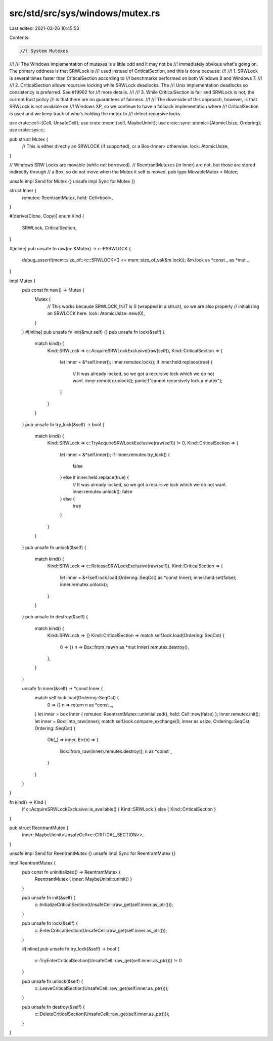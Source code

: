 src/std/src/sys/windows/mutex.rs
================================

Last edited: 2021-03-26 10:45:53

Contents:

.. code-block:: rs

    //! System Mutexes
//!
//! The Windows implementation of mutexes is a little odd and it may not be
//! immediately obvious what's going on. The primary oddness is that SRWLock is
//! used instead of CriticalSection, and this is done because:
//!
//! 1. SRWLock is several times faster than CriticalSection according to
//!    benchmarks performed on both Windows 8 and Windows 7.
//!
//! 2. CriticalSection allows recursive locking while SRWLock deadlocks. The
//!    Unix implementation deadlocks so consistency is preferred. See #19962 for
//!    more details.
//!
//! 3. While CriticalSection is fair and SRWLock is not, the current Rust policy
//!    is that there are no guarantees of fairness.
//!
//! The downside of this approach, however, is that SRWLock is not available on
//! Windows XP, so we continue to have a fallback implementation where
//! CriticalSection is used and we keep track of who's holding the mutex to
//! detect recursive locks.

use crate::cell::{Cell, UnsafeCell};
use crate::mem::{self, MaybeUninit};
use crate::sync::atomic::{AtomicUsize, Ordering};
use crate::sys::c;

pub struct Mutex {
    // This is either directly an SRWLOCK (if supported), or a Box<Inner> otherwise.
    lock: AtomicUsize,
}

// Windows SRW Locks are movable (while not borrowed).
// ReentrantMutexes (in Inner) are not, but those are stored indirectly through
// a Box, so do not move when the Mutex it self is moved.
pub type MovableMutex = Mutex;

unsafe impl Send for Mutex {}
unsafe impl Sync for Mutex {}

struct Inner {
    remutex: ReentrantMutex,
    held: Cell<bool>,
}

#[derive(Clone, Copy)]
enum Kind {
    SRWLock,
    CriticalSection,
}

#[inline]
pub unsafe fn raw(m: &Mutex) -> c::PSRWLOCK {
    debug_assert!(mem::size_of::<c::SRWLOCK>() <= mem::size_of_val(&m.lock));
    &m.lock as *const _ as *mut _
}

impl Mutex {
    pub const fn new() -> Mutex {
        Mutex {
            // This works because SRWLOCK_INIT is 0 (wrapped in a struct), so we are also properly
            // initializing an SRWLOCK here.
            lock: AtomicUsize::new(0),
        }
    }
    #[inline]
    pub unsafe fn init(&mut self) {}
    pub unsafe fn lock(&self) {
        match kind() {
            Kind::SRWLock => c::AcquireSRWLockExclusive(raw(self)),
            Kind::CriticalSection => {
                let inner = &*self.inner();
                inner.remutex.lock();
                if inner.held.replace(true) {
                    // It was already locked, so we got a recursive lock which we do not want.
                    inner.remutex.unlock();
                    panic!("cannot recursively lock a mutex");
                }
            }
        }
    }
    pub unsafe fn try_lock(&self) -> bool {
        match kind() {
            Kind::SRWLock => c::TryAcquireSRWLockExclusive(raw(self)) != 0,
            Kind::CriticalSection => {
                let inner = &*self.inner();
                if !inner.remutex.try_lock() {
                    false
                } else if inner.held.replace(true) {
                    // It was already locked, so we got a recursive lock which we do not want.
                    inner.remutex.unlock();
                    false
                } else {
                    true
                }
            }
        }
    }
    pub unsafe fn unlock(&self) {
        match kind() {
            Kind::SRWLock => c::ReleaseSRWLockExclusive(raw(self)),
            Kind::CriticalSection => {
                let inner = &*(self.lock.load(Ordering::SeqCst) as *const Inner);
                inner.held.set(false);
                inner.remutex.unlock();
            }
        }
    }
    pub unsafe fn destroy(&self) {
        match kind() {
            Kind::SRWLock => {}
            Kind::CriticalSection => match self.lock.load(Ordering::SeqCst) {
                0 => {}
                n => Box::from_raw(n as *mut Inner).remutex.destroy(),
            },
        }
    }

    unsafe fn inner(&self) -> *const Inner {
        match self.lock.load(Ordering::SeqCst) {
            0 => {}
            n => return n as *const _,
        }
        let inner = box Inner { remutex: ReentrantMutex::uninitialized(), held: Cell::new(false) };
        inner.remutex.init();
        let inner = Box::into_raw(inner);
        match self.lock.compare_exchange(0, inner as usize, Ordering::SeqCst, Ordering::SeqCst) {
            Ok(_) => inner,
            Err(n) => {
                Box::from_raw(inner).remutex.destroy();
                n as *const _
            }
        }
    }
}

fn kind() -> Kind {
    if c::AcquireSRWLockExclusive::is_available() { Kind::SRWLock } else { Kind::CriticalSection }
}

pub struct ReentrantMutex {
    inner: MaybeUninit<UnsafeCell<c::CRITICAL_SECTION>>,
}

unsafe impl Send for ReentrantMutex {}
unsafe impl Sync for ReentrantMutex {}

impl ReentrantMutex {
    pub const fn uninitialized() -> ReentrantMutex {
        ReentrantMutex { inner: MaybeUninit::uninit() }
    }

    pub unsafe fn init(&self) {
        c::InitializeCriticalSection(UnsafeCell::raw_get(self.inner.as_ptr()));
    }

    pub unsafe fn lock(&self) {
        c::EnterCriticalSection(UnsafeCell::raw_get(self.inner.as_ptr()));
    }

    #[inline]
    pub unsafe fn try_lock(&self) -> bool {
        c::TryEnterCriticalSection(UnsafeCell::raw_get(self.inner.as_ptr())) != 0
    }

    pub unsafe fn unlock(&self) {
        c::LeaveCriticalSection(UnsafeCell::raw_get(self.inner.as_ptr()));
    }

    pub unsafe fn destroy(&self) {
        c::DeleteCriticalSection(UnsafeCell::raw_get(self.inner.as_ptr()));
    }
}


